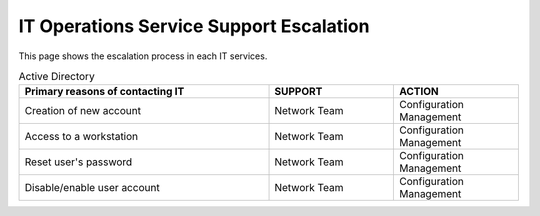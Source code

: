 IT Operations Service Support Escalation
=============================================


This page shows the escalation process in each IT services. 



.. csv-table:: Active Directory 
   :header: Primary reasons of contacting IT,SUPPORT,ACTION
   :widths: 20, 10, 10
   :stub-columns: 0

   Creation of new account,Network Team, Configuration Management
   Access to a workstation,Network Team, Configuration Management
   Reset user's password,Network Team, Configuration Management
   Disable/enable user account,Network Team, Configuration Management